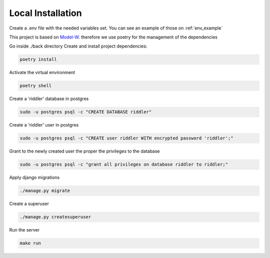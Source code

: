 Local Installation
==================

.. module:: back

Create a .env file with the needed variables set. You can see an example of those on :ref:`env_example`

This project is based on `Model-W <https://github.com/ModelW/project-maker>`_. therefore we use poetry for the management of the dependencies

Go inside ./back directory Create and install project dependencies:

.. code-block:: console

    poetry install

Activate the virtual environment

.. code-block:: console

    poetry shell

Create a 'riddler' database in postgres

.. code-block:: console

    sudo -u postgres psql -c "CREATE DATABASE riddler"

Create a 'riddler' user in postgres

.. code-block:: console

    sudo -u postgres psql -c "CREATE user riddler WITH encrypted password 'riddler';"

Grant to the newly created user the proper the privileges to the database

.. code-block:: console

    sudo -u postgres psql -c "grant all privileges on database riddler to riddler;"

Apply django migrations

.. code-block:: console

    ./manage.py migrate

Create a superuser

.. code-block:: console

    ./manage.py createsuperuser

Run the server

.. code-block:: console

    make run
